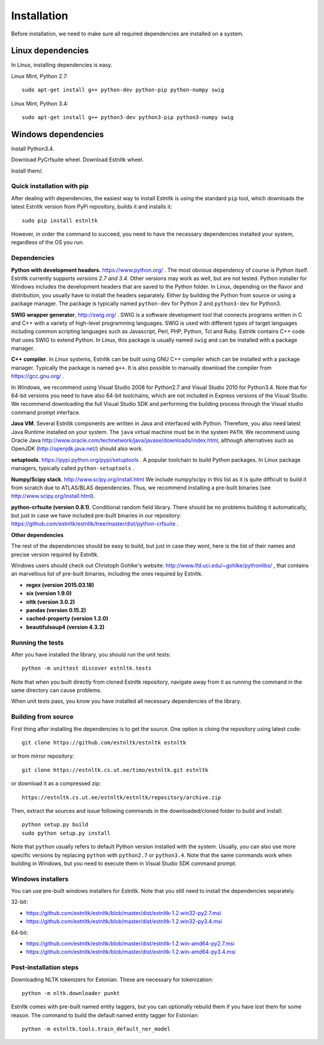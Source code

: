 ============
Installation
============

Before installation, we need to make sure all required dependencies are installed on a system.

Linux dependencies
------------------

In Linux, installing dependencies is easy.

Linux Mint, Python 2.7::

    sudo apt-get install g++ python-dev python-pip python-numpy swig

Linux Mint, Python 3.4::

    sudo apt-get install g++ python3-dev python3-pip python3-numpy swig

Windows dependencies
--------------------

Install Python3.4.

Download PyCrfsuite wheel.
Download Estnltk wheel.

Install them/.

Quick installation with pip
===========================

After dealing with dependencies, the easiest way to install Estnltk is using the standard ``pip`` tool,
which downloads the latest Estnltk version from PyPi repository, builds it and installs it::

    sudo pip install estnltk

However, in order the command to succeed, you need to have the necessary dependencies installed your system,
regardless of the OS you run.

Dependencies
============

**Python with development headers.** https://www.python.org/ .
The most obvious dependency of course is Python itself.
Estnltk currently supports *versions 2.7 and 3.4*.
Other versions may work as well, but are not tested.
Python installer for Windows includes the development headers that are saved to the Python folder.
In Linux, depending on the flavor and distribution, you usually have to install the headers separately.
Either by building the Python from source or using a package manager. The package is typically named
``python-dev`` for Python 2 and ``python3-dev`` for Python3.

**SWIG wrapper generator**, http://swig.org/ .
SWIG is a software development tool that connects programs written in C and C++ with a variety of high-level programming languages.
SWIG is used with different types of target languages including common scripting languages such as Javascript, Perl, PHP, Python, Tcl and Ruby.
Estnltk contains C++ code that uses SWIG to extend Python.
In Linux, this package is usually named ``swig`` and can be installed with a package manager.

**C++ compiler**.
In *Linux* systems, Estnltk can be built using GNU C++ compiler which can be installed with a package manager.
Typically the package is named ``g++``.
It is also possible to manually download the compiler from https://gcc.gnu.org/ .

In *Windows*, we recommend using Visual Studio 2008 for Python2.7 and Visual Studio 2010 for Python3.4.
Note that for 64-bit versions you need to have also 64-bit toolchains, which are not included in Express versions of the Visual Studio.
We recommend downloading the full Visual Studio SDK and performing the building process through the Visual studio command prompt interface.

**Java VM**.
Several Estnltk components are written in Java and interfaced with Python.
Therefore, you also need latest Java Runtime installed on your system.
The ``java`` virtual machine must be in the system ``PATH``.
We recommend using Oracle Java http://www.oracle.com/technetwork/java/javase/downloads/index.html,
although alternatives such as OpenJDK (http://openjdk.java.net/) should also work.

**setuptools**. https://pypi.python.org/pypi/setuptools .
A popular toolchain to build Python packages. In Linux package managers, typically called ``python-setuptools`` .

**Numpy/Scipy stack**. http://www.scipy.org/install.html
We include numpy/scipy in this list as it is quite difficult to build it from scratch
due to ATLAS/BLAS dependencies. Thus, we recommend installing a pre-built binaries (see http://www.scipy.org/install.html).

**python-crfsuite (version 0.8.1)**. Conditional random field library. There should be no problems building it automatically,
but just in case we have included pre-built binaries in our repository:
https://github.com/estnltk/estnltk/tree/master/dist/python-crfsuite .

**Other dependencies**

The rest of the dependencies should be easy to build, but just in case they wont,
here is the list of their names and precise version required by Estnltk.

Windows users should check out Christoph Gohlke's website: http://www.lfd.uci.edu/~gohlke/pythonlibs/ ,
that contains an marvellous list of pre-built binaries, including the ones required by Estnltk.

* **regex (version 2015.03.18)**
* **six (version 1.9.0)**
* **nltk (version 3.0.2)**
* **pandas (version 0.15.2)**
* **cached-property (version 1.2.0)**
* **beautifulsoup4 (version 4.3.2)**


Running the tests
=================

After you have installed the library, you should run the unit tests::

    python -m unittest discover estnltk.tests

Note that when you built directly from cloned Estnltk repository, navigate away from it as
running the command in the same directory can cause problems.

When unit tests pass, you know you have installed all necessary dependencies of the library.

Building from source
====================

First thing after installing the dependencies is to get the source.
One option is cloing the repository using latest code::

    git clone https://github.com/estnltk/estnltk estnltk
    
or from mirror repository::

    git clone https://estnltk.cs.ut.ee/timo/estnltk.git estnltk

or download it as a compressed zip::    

    https://estnltk.cs.ut.ee/estnltk/estnltk/repository/archive.zip
    
Then, extract the sources and issue following commands in the downloaded/cloned folder to build and install::

    python setup.py build
    sudo python setup.py install
    
Note that ``python`` usually refers to default Python version installed with the system.
Usually, you can also use more specific versions by replacing ``python`` with ``python2.7`` or ``python3.4``.
Note that the same commands work when building in Windows, but you need to execute them in Visual Studio SDK command prompt.


Windows installers
==================

You can use pre-built windows installers for Estnltk.
Note that you still need to install the dependencies separately.

32-bit:

* https://github.com/estnltk/estnltk/blob/master/dist/estnltk-1.2.win32-py2.7.msi
* https://github.com/estnltk/estnltk/blob/master/dist/estnltk-1.2.win32-py3.4.msi

64-bit:

* https://github.com/estnltk/estnltk/blob/master/dist/estnltk-1.2.win-amd64-py2.7.msi
* https://github.com/estnltk/estnltk/blob/master/dist/estnltk-1.2.win-amd64-py3.4.msi
    


Post-installation steps
=======================

Downloading NLTK tokenizers for Estonian. These are necessary for tokenization::

    python -m nltk.downloader punkt

Estnltk comes with pre-built named entity taggers, but you can optionally rebuild them if you have lost them for some reason.
The command to build the default named entity tagger for Estonian::

    python -m estnltk.tools.train_default_ner_model

